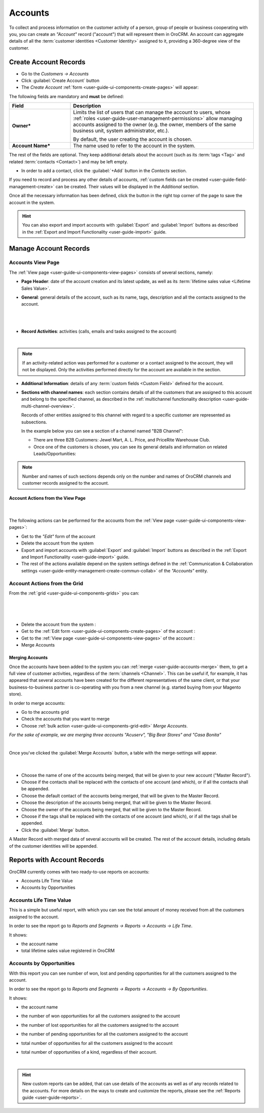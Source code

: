 .. _user-guide-accounts:

Accounts
========

To collect and process information on the customer activity of a person, group of people or business cooperating with 
you, you can create an *"Account"* record ("account") that will represent them in OroCRM.
An account can aggregate details of all the :term:`customer identities <Customer Identity>` assigned to it, providing 
a 360-degree view of the customer. 


.. _user-guide-accounts-create:

Create Account Records
----------------------

- Go to the *Customers → Accounts*

- Click :guilabel:`Create Account` button

- The *Create Account* :ref:`form <user-guide-ui-components-create-pages>` will appear:

.. image:: ./img/accounts/accounts_create.png

The following fields are mandatory and **must** be defined:

.. csv-table::
  :header: "Field", "Description"
  :widths: 10, 30

  "**Owner***","Limits the list of users that can manage the account to users,  whose 
  :ref:`roles <user-guide-user-management-permissions>` allow managing 
  accounts assigned to the owner (e.g. the owner, members of the same business unit, system administrator, etc.).
  
  By default, the user creating the account is chosen."
  "**Account Name***","The name used to refer to the account in the system."

The rest of the fields are optional. They keep additional details about the account (such as its :term:`tags <Tag>`
and related :term:`contacts <Contact>`) and may be left empty.

- In order to add a contact, click the :guilabel:`+Add` button in the *Contacts* section. 

If you need to record and process any other details of accounts, 
:ref:`custom fields can be created <user-guide-field-management-create>` can be created. Their values will 
be displayed in the *Additional* section.
  
Once all the necessary information has been defined, click the button in the right top corner of the page to save the 
account in the system.

.. hint::

    You can also export and import accounts with :guilabel:`Export` and :guilabel:`Import` buttons as described in 
    the :ref:`Export and Import Functionality <user-guide-import>` guide. 


Manage Account Records
----------------------

Accounts View Page
^^^^^^^^^^^^^^^^^^

The :ref:`View page <user-guide-ui-components-view-pages>` consists of several sections, namely:

- **Page Header**: date of the account creation and its latest update, as well as its 
  :term:`lifetime sales value <Lifetime Sales Value>`.

- **General**: general details of the account, such as its name, tags, description and all the contacts assigned to the
  account. 

  |
  
.. image:: ./img/accounts/accounts_view_general.png

|

- **Record Activities**: activities (calls, emails and tasks assigned to the account)

  |
  
.. image:: ./img/accounts/accounts_view_activities.png

.. note::
    
    If an activity-related action was performed for a customer or a contact assigned to the account, they will not be 
    displayed. Only the activities performed directly for the account are available in the section.

- **Additional Information**: details of any :term:`custom fields <Custom Field>` defined for the account.

- **Sections with channel names**: each section contains details of all the customers that are assigned to this 
  account and belong to the specified channel, as described in the 
  :ref:`multichannel functionality description <user-guide-multi-channel-overview>`. 
  
  Records of other entities assigned to this channel with regard to a specific customer are represented as subsections.
  
  In the example below you can see a section of a channel named "B2B Channel":
  
  - There are three B2B Customers: Jewel Mart, A. L. Price, and PriceRite Warehouse Club.

  - Once one of the customers is chosen, you can see its general details and information on related Leads/Opportunities:
 
.. image:: ./img/accounts/accounts_view_channels.png

.. note::

    Number and names of such sections depends only on the number and names of OroCRM channels and customer records 
    assigned to the account.


.. _user-guide-accounts-actions:

Account Actions from the View Page
""""""""""""""""""""""""""""""""""

      |

The following actions can be performed for the accounts from the :ref:`View page <user-guide-ui-components-view-pages>`:
  
- Get to the *"Edit"* form of the account

- Delete the account from the system 

- Export and import accounts with :guilabel:`Export` and :guilabel:`Import` buttons as described in 
  the :ref:`Export and Import Functionality <user-guide-import>` guide. 

- The rest of the actions available depend on the system settings defined in the
  :ref:`Communication & Collaboration settings <user-guide-entity-management-create-commun-collab>` of the 
  *"Accounts"* entity.

.. image:: ./img/accounts/accounts_view_actions.png


Account Actions from the Grid 
^^^^^^^^^^^^^^^^^^^^^^^^^^^^^

From the :ref:`grid <user-guide-ui-components-grids>` you can:

      |

.. image:: ./img/accounts/accounts_grid.png

|

- Delete the account from the system : |IcDelete|
  
- Get to the :ref:`Edit form <user-guide-ui-components-create-pages>` of the account : |IcEdit|
  
- Get to the :ref:`View page <user-guide-ui-components-view-pages>` of the account : |IcView| 

- Merge Accounts


.. _user-guide-accounts-merge:

Merging Accounts
""""""""""""""""

Once the accounts have been added to the system you can :ref:`merge <user-guide-accounts-merge>` them, to get a full
view of customer activities, regardless of the :term:`channels <Channel>`. This can be useful if, for example, it has 
appeared that several accounts have been created for the different representatives of the same client, or that your 
business-to-business partner is co-operating with you from a new channel (e.g. started buying from your Magento store).

In order to merge accounts:

- Go to the accounts grid

- Check the accounts that you want to merge

- Choose :ref:`bulk action <user-guide-ui-components-grid-edit>` *Merge Accounts*.

*For the sake of example, we are merging three accounts "Acuserv", "Big Bear Stores" and "Casa Bonita"*

.. image:: ./img/accounts/accounts_merge_01.png

|

Once you've clicked the :guilabel:`Merge Accounts` button, a table with the merge-settings will appear.

      |

.. image:: ./img/accounts/accounts_merge_02.png

- Choose the name of one of the accounts being merged, that will be given to your new account ("Master Record").

- Choose if the contacts shall be replaced with the contacts of one account (and which), or if all the contacts shall be
  appended.

- Choose the default contact of the accounts being merged, that will be given to the Master Record.

- Choose the description of the accounts being merged, that will be given to the Master Record.

- Choose the owner of the accounts being merged, that will be given to the Master Record.

- Choose if the tags shall be replaced with the contacts of one account (and which), or if all the tags shall be 
  appended.

- Click the :guilabel:`Merge` button.
  
A Master Record with merged data of several accounts will be created. The rest of the account details, including details 
of the customer identities will be appended.


      
.. _user-guide-accounts-reports:

Reports with Account Records
----------------------------

OroCRM currently comes with two ready-to-use reports on accounts:

- Accounts Life Time Value 

- Accounts by Opportunities

 
Accounts Life Time Value 
^^^^^^^^^^^^^^^^^^^^^^^^

This is a simple but useful report, with which you can see the total amount of money received from all the customers 
assigned to the account. 

In order to see the report go to *Reports and Segments → Reports → Accounts → Life Time*.

It shows:

- the account name 

- total lifetime sales value registered in OroCRM

.. image:: ./img/accounts/accounts_report_by_lifetime.png


Accounts by Opportunities
^^^^^^^^^^^^^^^^^^^^^^^^^

With this report you can see number of won, lost and pending opportunities for all the customers assigned to the 
account. 

In order to see the report go to *Reports and Segments → Reports → Accounts → By Opportunities*.

It shows:

- the account name 

- the number of won opportunities for all the customers assigned to the account

- the number of lost opportunities for all the customers assigned to the account

- the number of pending opportunities for all the customers assigned to the account

- total number of opportunities for all the customers assigned to the account

- total number of opportunities of a kind, regardless of their account.

  |
  
.. image:: ./img/accounts/accounts_report_by_opportunity.png 

.. hint::

    New custom reports can be added, that can use details of the accounts as well as of any records related to the 
    accounts. For more details on the ways to create and customize the reports,  please see the 
    :ref:`Reports guide <user-guide-reports>`.





.. |BCrLOwnerClear| image:: ./img/buttons/BCrLOwnerClear.png
   :align: middle

.. |Bdropdown| image:: ./img/buttons/Bdropdown.png
   :align: middle

.. |BGotoPage| image:: ./img/buttons/BGotoPage.png
   :align: middle

.. |Bplus| image:: ./img/buttons/Bplus.png
   :align: middle

.. |IcDelete| image:: ./img/buttons/IcDelete.png
   :align: middle

.. |IcEdit| image:: ./img/buttons/IcEdit.png
   :align: middle

.. |IcView| image:: ./img/buttons/IcView.png
   :align: middle

